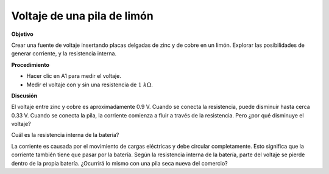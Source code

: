 .. 2.11
   
Voltaje de una pila de limón
----------------------------

**Objetivo**

Crear una fuente de voltaje insertando placas delgadas de zinc y de cobre en un
limón. Explorar las posibilidades de generar corriente, y la resistencia
interna.

.. image:: schematics/lemon-cell.svg
	   :width: 300px

**Procedimiento**

-  Hacer clic en A1 para medir el voltaje.
-  Medir el voltaje con y sin una resistencia de :math:`1~k\Omega`.

**Discusión**

El voltaje entre zinc y cobre es aproximadamente 0.9 V. Cuando se
conecta la resistencia, puede disminuir hasta cerca 0.33 V. Cuando
se conecta la pila, la corriente comienza a fluir a través de la resistencia.
Pero ¿por qué disminuye el voltaje?

Cuál es la resistencia interna de la batería?

La corriente es causada por el movimiento de cargas eléctricas y debe
circular completamente. Esto significa que la corriente también tiene
que pasar por la batería. Según la resistencia interna de la batería,
parte del voltaje se pierde dentro de la propia batería. ¿Ocurrirá lo
mismo con una pila seca nueva del comercio?







